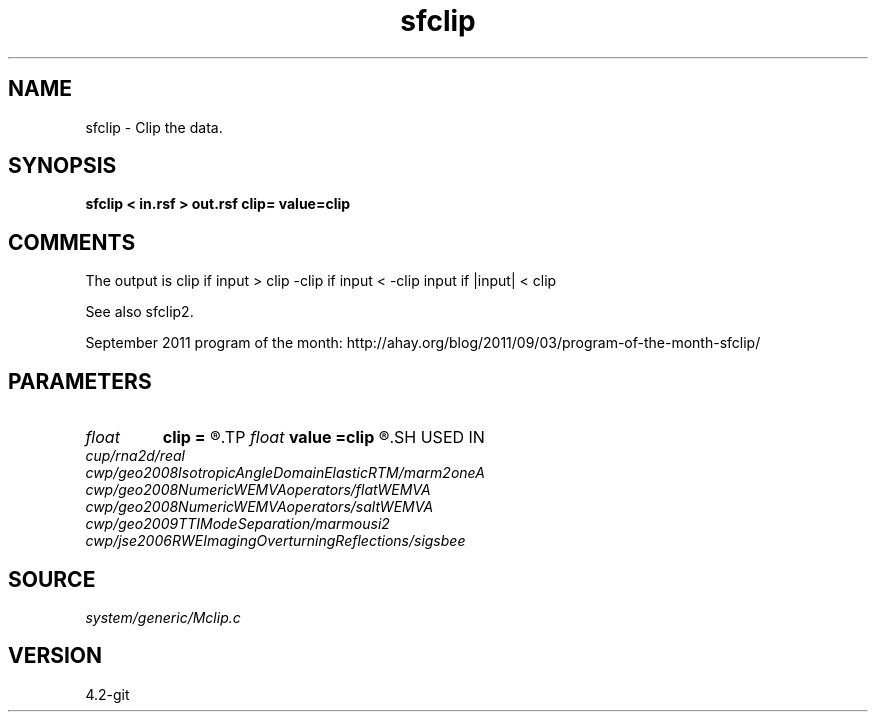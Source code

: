 .TH sfclip 1  "APRIL 2023" Madagascar "Madagascar Manuals"
.SH NAME
sfclip \- Clip the data.
.SH SYNOPSIS
.B sfclip < in.rsf > out.rsf clip= value=clip
.SH COMMENTS

The output is 
clip if input > clip
-clip if input < -clip
input if |input| < clip 

See also sfclip2.

September 2011 program of the month:
http://ahay.org/blog/2011/09/03/program-of-the-month-sfclip/

.SH PARAMETERS
.PD 0
.TP
.I float  
.B clip
.B =
.R  	clip value
.TP
.I float  
.B value
.B =clip
.R  	replacement value
.SH USED IN
.TP
.I cup/rna2d/real
.TP
.I cwp/geo2008IsotropicAngleDomainElasticRTM/marm2oneA
.TP
.I cwp/geo2008NumericWEMVAoperators/flatWEMVA
.TP
.I cwp/geo2008NumericWEMVAoperators/saltWEMVA
.TP
.I cwp/geo2009TTIModeSeparation/marmousi2
.TP
.I cwp/jse2006RWEImagingOverturningReflections/sigsbee
.SH SOURCE
.I system/generic/Mclip.c
.SH VERSION
4.2-git
